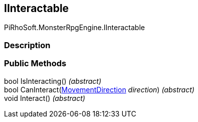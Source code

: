 [#reference/i-interactable]

## IInteractable

PiRhoSoft.MonsterRpgEngine.IInteractable

### Description

### Public Methods

bool IsInteracting() _(abstract)_::

bool CanInteract(<<reference/movement-direction.html,MovementDirection>> _direction_) _(abstract)_::

void Interact() _(abstract)_::